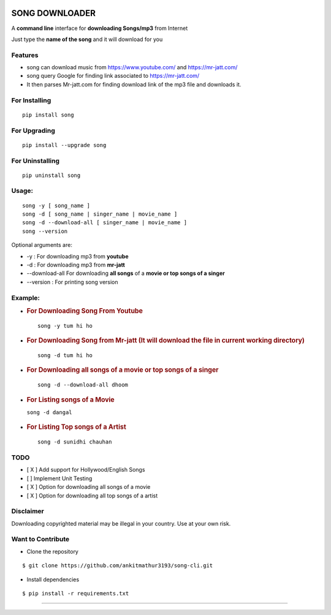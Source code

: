 |PyPI version| |license|

SONG DOWNLOADER
===============

A **command line** interface for **downloading Songs/mp3** from Internet

Just type the **name of the song** and it will download for you

Features
--------
- song can download music from https://www.youtube.com/ and https://mr-jatt.com/
- song query Google for finding link associated to https://mr-jatt.com/
- It then parses Mr-jatt.com for finding download link of the mp3 file and downloads it.

For Installing
--------------

::

    pip install song

For Upgrading
-------------

::

    pip install --upgrade song

For Uninstalling
----------------

::

    pip uninstall song

Usage:
------

::
    
    song -y [ song_name ]
    song -d [ song_name | singer_name | movie_name ]
    song -d --download-all [ singer_name | movie_name ]
    song --version
    
Optional arguments are:

- -y : For downloading mp3 from **youtube**

- -d : For downloading mp3 from **mr-jatt**

- --download-all For downloading **all songs** of a **movie or top songs of a singer**

- --version : For printing song version    
    
    

Example:
--------

-  .. rubric:: For Downloading Song From Youtube 
      :name: for-downloading-song-from-youtube
      
   ::

       song -y tum hi ho

   .. figure:: https://cloud.githubusercontent.com/assets/15183662/26529632/28499f54-43e1-11e7-87a6-f4c0c3e2fd0b.png
      :alt: youtube example

     


-  .. rubric:: For Downloading Song from Mr-jatt (It will download the file in
      current working directory)
      :name: for-downloading-song-it-will-download-the-file-in-current-working-directory

   ::

       song -d tum hi ho

   .. figure:: https://cloud.githubusercontent.com/assets/15183662/26523026/cdc7d2e6-432a-11e7-941b-76fa9c465093.png
      :alt: song-cli example



-  .. rubric:: For Downloading **all songs** of a **movie or top songs of a singer**
      :name: For Downloading **all songs** of a **movie or top songs of a singer**

   ::

       song -d --download-all dhoom     

   .. figure:: https://cloud.githubusercontent.com/assets/15183662/26556972/929c1c12-44bb-11e7-8fbc-48b389de7a82.png
      :alt: download all songs

     
     
     

-  .. rubric:: For Listing songs of a Movie
      :name: for-listing-songs-of-a-movie

   ``song -d dangal``

   .. figure:: https://cloud.githubusercontent.com/assets/15183662/26523019/b009e7b2-432a-11e7-8241-919f95c993bf.png
      :alt: after movie name



-  .. rubric:: For Listing Top songs of a Artist
      :name: for-listing-top-songs-of-a-artist

   ::

       song -d sunidhi chauhan     

   .. figure:: https://cloud.githubusercontent.com/assets/15183662/26523023/c1a272dc-432a-11e7-85e7-1757a40da341.png
      :alt: artist\_top\_songs

     

TODO
----

-  [ X ] Add support for Hollywood/English Songs
-  [ ] Implement Unit Testing
-  [ X ] Option for downloading all songs of a movie
-  [ X ] Option for downloading all top songs of a artist
Disclaimer
----------

Downloading copyrighted material may be illegal in your country. Use at your own risk.

Want to Contribute
------------------

-  Clone the repository

::

    $ git clone https://github.com/ankitmathur3193/song-cli.git

-  Install dependencies

::

    $ pip install -r requirements.txt

--------------

.. |PyPI version| image:: https://badge.fury.io/py/song.svg
   :target: https://badge.fury.io/py/song
.. |license| image:: https://img.shields.io/github/license/mashape/apistatus.svg
   :target: https://github.com/ankitmathur3193/song-cli/blob/master/LICENSE
